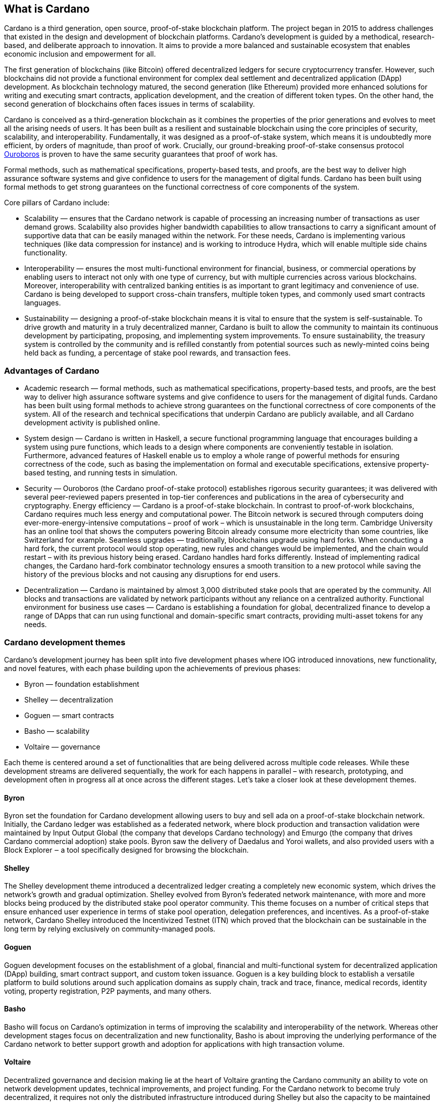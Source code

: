 ## What is Cardano     

Cardano is a third generation, open source, proof-of-stake blockchain platform. The project began in 2015 to address challenges that existed in the design and development of blockchain platforms. Cardano's development is guided by a methodical, research-based, and deliberate approach to innovation. It aims to provide a more balanced and sustainable ecosystem that enables economic inclusion and empowerment for all.  

The first generation of blockchains (like Bitcoin) offered decentralized ledgers for secure cryptocurrency transfer. However, such blockchains did not provide a functional environment for complex deal settlement and decentralized application (DApp) development. As blockchain technology matured, the second generation (like Ethereum) provided more enhanced solutions for writing and executing smart contracts, application development, and the creation of different token types. On the other hand, the second generation of blockchains often faces issues in terms of scalability.

Cardano is conceived as a third-generation blockchain as it combines the properties of the prior generations and evolves to meet all the arising needs of users. It has been built as a resilient and sustainable blockchain using the core principles of security, scalability, and interoperability. Fundamentally, it was designed as a proof-of-stake system, which means it is undoubtedly more efficient, by orders of magnitude, than proof of work. Crucially, our ground-breaking proof-of-stake consensus protocol https://iohk.io/en/research/library/papers/ouroboros-a-provably-secure-proof-of-stake-blockchain-protocol/[Ouroboros] is proven to have the same security guarantees that proof of work has.

Formal methods, such as mathematical specifications, property-based tests, and proofs, are the best way to deliver high assurance software systems and give confidence to users for the management of digital funds. Cardano has been built using formal methods to get strong guarantees on the functional correctness of core components of the system.

Core pillars of Cardano include:

- Scalability — ensures that the Cardano network is capable of processing an increasing number of transactions as user demand grows. Scalability also provides higher bandwidth capabilities to allow transactions to carry a significant amount of supportive data that can be easily managed within the network. For these needs, Cardano is implementing various techniques (like data compression for instance) and is working to introduce Hydra, which will enable multiple side chains functionality.

- Interoperability — ensures the most multi-functional environment for financial, business, or commercial operations by enabling users to interact not only with one type of currency, but with multiple currencies across various blockchains. Moreover, interoperability with centralized banking entities is as important to grant legitimacy and convenience of use. Cardano is being developed to support cross-chain transfers, multiple token types, and commonly used smart contracts languages.

- Sustainability — designing a proof-of-stake blockchain means it is vital to ensure that the system is self-sustainable. To drive growth and maturity in a truly decentralized manner, Cardano is built to allow the community to maintain its continuous development by participating, proposing, and implementing system improvements. To ensure sustainability, the treasury system is controlled by the community and is refilled constantly from potential sources such as newly-minted coins being held back as funding, a percentage of stake pool rewards, and transaction fees.

### Advantages of Cardano
- Academic research — formal methods, such as mathematical specifications, property-based tests, and proofs, are the best way to deliver high assurance software systems and give confidence to users for the management of digital funds. Cardano has been built using formal methods to achieve strong guarantees on the functional correctness of core components of the system. All of the research and technical specifications that underpin Cardano are publicly available, and all Cardano development activity is published online.

- System design — Cardano is written in Haskell, a secure functional programming language that encourages building a system using pure functions, which leads to a design where components are conveniently testable in isolation. Furthermore, advanced features of Haskell enable us to employ a whole range of powerful methods for ensuring correctness of the code, such as basing the implementation on formal and executable specifications, extensive property-based testing, and running tests in simulation.

- Security — Ouroboros (the Cardano proof-of-stake protocol) establishes rigorous security guarantees; it was delivered with several peer-reviewed papers presented in top-tier conferences and publications in the area of cybersecurity and cryptography.
Energy efficiency — Cardano is a proof-of-stake blockchain. In contrast to proof-of-work blockchains, Cardano requires much less energy and computational power. The Bitcoin network is secured through computers doing ever-more-energy-intensive computations – proof of work – which is unsustainable in the long term. Cambridge University has an online tool that shows the computers powering Bitcoin already consume more electricity than some countries, like Switzerland for example.
Seamless upgrades — traditionally, blockchains upgrade using hard forks. When conducting a hard fork, the current protocol would stop operating, new rules and changes would be implemented, and the chain would restart – with its previous history being erased. Cardano handles hard forks differently. Instead of implementing radical changes, the Cardano hard-fork combinator technology ensures a smooth transition to a new protocol while saving the history of the previous blocks and not causing any disruptions for end users.

- Decentralization — Cardano is maintained by almost 3,000 distributed stake pools that are operated by the community. All blocks and transactions are validated by network participants without any reliance on a centralized authority.
Functional environment for business use cases — Cardano is establishing a foundation for global, decentralized finance to develop a range of DApps that can run using functional and domain-specific smart contracts, providing multi-asset tokens for any needs.

### Cardano development themes
Cardano’s development journey has been split into five development phases where IOG introduced innovations, new functionality, and novel features, with each phase building upon the achievements of previous phases:

- Byron — foundation establishment
- Shelley — decentralization
- Goguen — smart contracts
- Basho — scalability
- Voltaire — governance

Each theme is centered around a set of functionalities that are being delivered across multiple code releases. While these development streams are delivered sequentially, the work for each happens in parallel – with research, prototyping, and development often in progress all at once across the different stages. Let’s take a closer look at these development themes.

#### Byron
Byron set the foundation for Cardano development allowing users to buy and sell ada on a proof-of-stake blockchain network. Initially, the Cardano ledger was established as a federated network, where block production and transaction validation were maintained by Input Output Global (the company that develops Cardano technology) and Emurgo (the company that drives Cardano commercial adoption) stake pools. Byron saw the delivery of Daedalus and Yoroi wallets, and also provided users with a Block Explorer ‒ a tool specifically designed for browsing the blockchain.

#### Shelley
The Shelley development theme introduced a decentralized ledger creating a completely new economic system, which drives the network’s growth and gradual optimization. Shelley evolved from Byron’s federated network maintenance, with more and more blocks being produced by the distributed stake pool operator community. This theme focuses on a number of critical steps that ensure enhanced user experience in terms of stake pool operation, delegation preferences, and incentives. As a proof-of-stake network, Cardano Shelley introduced the Incentivized Testnet (ITN) which proved that the blockchain can be sustainable in the long term by relying exclusively on community-managed pools.

#### Goguen
Goguen development focuses on the establishment of a global, financial and multi-functional system for decentralized application (DApp) building, smart contract support, and custom token issuance. Goguen is a key building block to establish a versatile platform to build solutions around such application domains as supply chain, track and trace, finance, medical records, identity voting, property registration, P2P payments, and many others.

#### Basho
Basho will focus on Cardano’s optimization in terms of improving the scalability and interoperability of the network. Whereas other development stages focus on decentralization and new functionality, Basho is about improving the underlying performance of the Cardano network to better support growth and adoption for applications with high transaction volume.

#### Voltaire
Decentralized governance and decision making lie at the heart of Voltaire granting the Cardano community an ability to vote on network development updates, technical improvements, and project funding. For the Cardano network to become truly decentralized, it requires not only the distributed infrastructure introduced during Shelley but also the capacity to be maintained and improved over time in a decentralized way.
